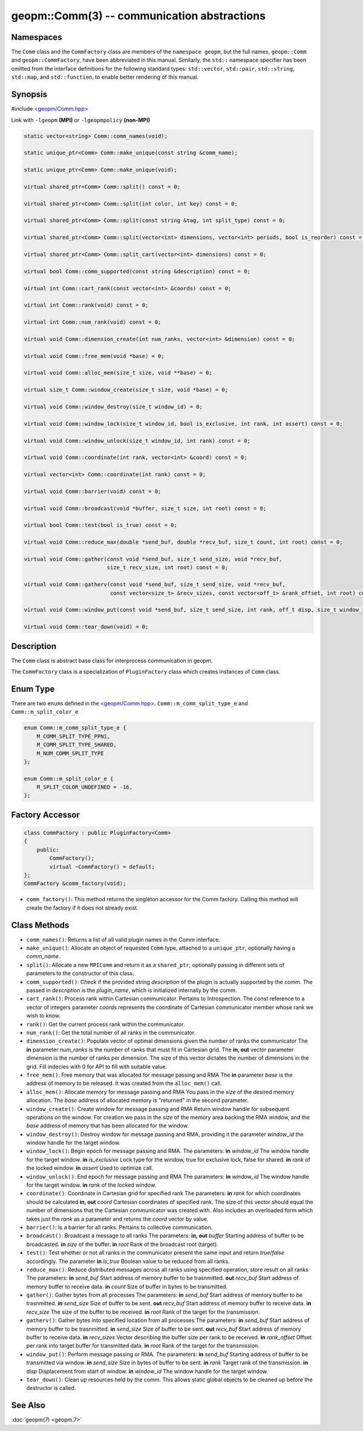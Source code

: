 .. role:: raw-html-m2r(raw)
   :format: html


geopm::Comm(3) -- communication abstractions
============================================






Namespaces
----------

The ``Comm`` class and the ``CommFactory`` class are members of
the ``namespace geopm``, but the full names, ``geopm::Comm`` and
``geopm::CommFactory``, have been abbreviated in this manual.
Similarly, the ``std::`` namespace specifier has been omitted from the
interface definitions for the following standard types: ``std::vector``\ ,
``std::pair``\ , ``std::string``\ , ``std::map``\ , and ``std::function``\ , to enable
better rendering of this manual.

Synopsis
--------

#include `<geopm/Comm.hpp> <https://github.com/geopm/geopm/blob/dev/src/Comm.hpp>`_\ 

Link with ``-lgeopm`` **(MPI)** or ``-lgeopmpolicy`` **(non-MPI)**


.. code-block:: c++

       static vector<string> Comm::comm_names(void);

       static unique_ptr<Comm> Comm::make_unique(const string &comm_name);

       static unique_ptr<Comm> Comm::make_unique(void);

       virtual shared_ptr<Comm> Comm::split() const = 0;

       virtual shared_ptr<Comm> Comm::split(int color, int key) const = 0;

       virtual shared_ptr<Comm> Comm::split(const string &tag, int split_type) const = 0;

       virtual shared_ptr<Comm> Comm::split(vector<int> dimensions, vector<int> periods, bool is_reorder) const = 0;

       virtual shared_ptr<Comm> Comm::split_cart(vector<int> dimensions) const = 0;

       virtual bool Comm::comm_supported(const string &description) const = 0;

       virtual int Comm::cart_rank(const vector<int> &coords) const = 0;

       virtual int Comm::rank(void) const = 0;

       virtual int Comm::num_rank(void) const = 0;

       virtual void Comm::dimension_create(int num_ranks, vector<int> &dimension) const = 0;

       virtual void Comm::free_mem(void *base) = 0;

       virtual void Comm::alloc_mem(size_t size, void **base) = 0;

       virtual size_t Comm::window_create(size_t size, void *base) = 0;

       virtual void Comm::window_destroy(size_t window_id) = 0;

       virtual void Comm::window_lock(size_t window_id, bool is_exclusive, int rank, int assert) const = 0;

       virtual void Comm::window_unlock(size_t window_id, int rank) const = 0;

       virtual void Comm::coordinate(int rank, vector<int> &coord) const = 0;

       virtual vector<int> Comm::coordinate(int rank) const = 0;

       virtual void Comm::barrier(void) const = 0;

       virtual void Comm::broadcast(void *buffer, size_t size, int root) const = 0;

       virtual bool Comm::test(bool is_true) const = 0;

       virtual void Comm::reduce_max(double *send_buf, double *recv_buf, size_t count, int root) const = 0;

       virtual void Comm::gather(const void *send_buf, size_t send_size, void *recv_buf,
                                 size_t recv_size, int root) const = 0;

       virtual void Comm::gatherv(const void *send_buf, size_t send_size, void *recv_buf,
                                  const vector<size_t> &recv_sizes, const vector<off_t> &rank_offset, int root) const = 0;

       virtual void Comm::window_put(const void *send_buf, size_t send_size, int rank, off_t disp, size_t window_id) const = 0;

       virtual void Comm::tear_down(void) = 0;

Description
-----------

The ``Comm`` class is abstract base class for interprocess communication in geopm.

The ``CommFactory`` class is a specialization of ``PluginFactory`` class which creates instances of ``Comm`` class.

Enum Type
---------

There are two ``enum``\ s defined in the `<geopm/Comm.hpp> <https://github.com/geopm/geopm/blob/dev/src/Comm.hpp>`_\ . 
``Comm::m_comm_split_type_e`` and ``Comm::m_split_color_e``

.. code-block:: c++

       enum Comm::m_comm_split_type_e {
           M_COMM_SPLIT_TYPE_PPN1,
           M_COMM_SPLIT_TYPE_SHARED,
           M_NUM_COMM_SPLIT_TYPE
       };

       enum Comm::m_split_color_e {
           M_SPLIT_COLOR_UNDEFINED = -16,
       };

Factory Accessor
----------------

.. code-block:: c++

       class CommFactory : public PluginFactory<Comm>
       {
           public:
               CommFactory();
               virtual ~CommFactory() = default;
       };
       CommFactory &comm_factory(void);

* ``comm_factory()``:
  This method returns the singleton accessor for the Comm factory.
  Calling this method will create the factory if it does not already exist.


Class Methods
-------------

* 
  ``comm_names()``:
  Returns a list of all valid plugin names in the Comm interface.

* 
  ``make_unique()``:
  Allocate an object of requested ``Comm`` type, attached to a ``unique_ptr``,
  optionally having a *comm_name*.

* 
  ``split()``:
  Allocate a new ``MPIComm`` and return it as a ``shared_ptr``,
  optionally passing in different sets of parameters to the constructor of this class.

* 
  ``comm_supported()``:
  Check if the provided string *description* of the plugin is actually supported by the comm.
  The passed in *description* is the *plugin_name*, which is initialized internally by the comm.

* 
  ``cart_rank()``:
  Process rank within Cartesian communicator. Pertains to Introspection.
  The const reference to a vector of integers parameter *coords* represents the
  coordinate of Cartesian communicator member whose rank we wish to know.

* 
  ``rank()``:
  Get the current process rank within the communicator.

* 
  ``num_rank()``:
  Get the total number of all ranks in the communicator.

* 
  ``dimension_create()``:
  Populate vector of optimal dimensions given the number of ranks the communicator
  The **in** parameter *num_ranks* is the number of ranks that must fit in Cartesian grid.
  The **in, out** vector parameter *dimension* is the number of ranks per dimension.
  The size of this vector dictates the number of dimensions in the grid.
  Fill indecies with 0 for API to fill with suitable value.

* 
  ``free_mem()``:
  Free memory that was allocated for message passing and RMA
  The **in** parameter *base* is the address of memory to be released.
  It was created from the ``alloc_mem()`` call.

* 
  ``alloc_mem()``:
  Allocate memory for message passing and RMA
  You pass in the *size* of the desired memory allocation.
  The *base* address of allocated memory is "returned" in the second parameter.

* 
  ``window_create()``:
  Create window for message passing and RMA
  Return window handle for subsequent operations on the window.
  For creation we pass in the *size* of the memory area backing the RMA window,
  and the *base* address of memory that has been allocated for the window.

* 
  ``window_destroy()``:
  Destroy window for message passing and RMA,
  providing it the parameter *window_id* the window handle for the target window.

* 
  ``window_lock()``:
  Begin epoch for message passing and RMA.
  The parameters:
  **in** *window_id* The window handle for the target window.
  **in** *is_exclusive* Lock type for the window, true for exclusive lock, false for shared.
  **in** *rank* of the locked window.
  **in** *assert* Used to optimize call.

* 
  ``window_unlock()``:
  End epoch for message passing and RMA
  The parameters:
  **in** *window_id* The window handle for the target window.
  **in** *rank* of the locked window.

* 
  ``coordinate()``:
  Coordinate in Cartesian grid for specified rank
  The parameters:
  **in** *rank* for which coordinates should be calculated
  **in, out** *coord* Cartesian coordinates of specified rank.
  The size of this vector should equal the number of dimensions
  that the Cartesian communicator was created with.
  Also includes an overloaded form which takes just the *rank* as a parameter
  and returns the *coord* vector by value.

* 
  ``barrier()``:
  Is a barrier for all ranks. Pertains to collective communication.

* 
  ``broadcast()``:
  Broadcast a message to all ranks
  The parameters:
  **in, out** *buffer* Starting address of buffer to be broadcasted.
  **in** *size* of the buffer.
  **in** *root* Rank of the broadcast root (target).

* 
  ``test()``:
  Test whether or not all ranks in the communicator present
  the same input and return *true*/*false* accordingly.
  The parameter **in** *is_true* Boolean value to be reduced from all ranks.

* 
  ``reduce_max()``:
  Reduce distributed messages across all ranks using specified operation, store result on all ranks
  The parameters:
  **in** *send_buf* Start address of memory buffer to be trasnmitted.
  **out** *recv_buf* Start address of memory buffer to receive data.
  **in** *count* Size of buffer in bytes to be transmitted.

* 
  ``gather()``:
  Gather bytes from all processes
  The parameters:
  **in** *send_buf* Start address of memory buffer to be trasnmitted.
  **in** *send_size* Size of buffer to be sent.
  **out** *recv_buf* Start address of memory buffer to receive data.
  **in** *recv_size* The size of the buffer to be received.
  **in** *root* Rank of the target for the transmission.

* 
  ``gatherv()``:
  Gather bytes into specified location from all processes
  The parameters:
  **in** *send_buf* Start address of memory buffer to be trasnmitted.
  **in** *send_size* Size of buffer to be sent.
  **out** *recv_buf* Start address of memory buffer to receive data.
  **in** *recv_sizes* Vector describing the buffer size per rank to be received.
  **in** *rank_offset* Offset per rank into target buffer for transmitted data.
  **in** *root* Rank of the target for the transmission.

* 
  ``window_put()``:
  Perform message passing or RMA.
  The parameters:
  **in** *send_buf* Starting address of buffer to be transmitted via window.
  **in** *send_size* Size in bytes of buffer to be sent.
  **in** *rank* Target rank of the transmission.
  **in** *disp* Displacement from start of window.
  **in** *window_id* The window handle for the target window.

* 
  ``tear_down()``:
  Clean up resources held by the comm.
  This allows static global objects to be cleaned up before the destructor is called.

See Also
--------

:doc:`geopm(7) <geopm.7>`
